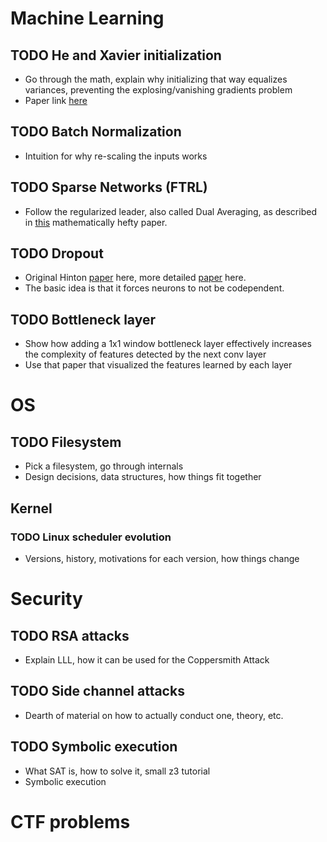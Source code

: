 * Machine Learning
** TODO He and Xavier initialization 
   - Go through the math, explain why initializing that way equalizes variances, preventing the explosing/vanishing gradients problem
   - Paper link [[http://proceedings.mlr.press/v9/glorot10a/glorot10a.pdf][here]]
** TODO Batch Normalization
   - Intuition for why re-scaling the inputs works
** TODO Sparse Networks (FTRL)
   - Follow the regularized leader, also called Dual Averaging, as described in [[https://hal.archives-ouvertes.fr/hal-00508933/document][this]] mathematically hefty paper.
** TODO Dropout
   - Original Hinton [[https://arxiv.org/pdf/1207.0580.pdf][paper]] here, more detailed [[https://www.cs.toronto.edu/~hinton/absps/JMLRdropout.pdf][paper]] here.
   - The basic idea is that it forces neurons to not be codependent.
** TODO Bottleneck layer
   - Show how adding a 1x1 window bottleneck layer effectively increases the complexity of features detected by the next conv layer
   - Use that paper that visualized the features learned by each layer
* OS
** TODO Filesystem
   - Pick a filesystem, go through internals
   - Design decisions, data structures, how things fit together
** Kernel
*** TODO Linux scheduler evolution
    - Versions, history, motivations for each version, how things change
* Security
** TODO RSA attacks
   - Explain LLL, how it can be used for the Coppersmith Attack
** TODO Side channel attacks
   - Dearth of material on how to actually conduct one, theory, etc.
** TODO Symbolic execution 
   - What SAT is, how to solve it, small z3 tutorial
   - Symbolic execution
* CTF problems
